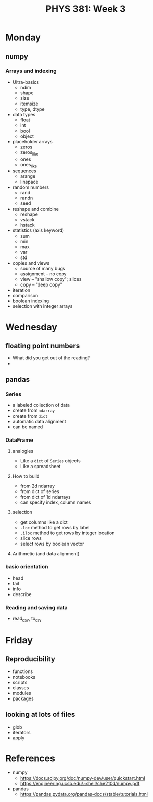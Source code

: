 #+TITLE: PHYS 381: Week 3
#+AUTHOR: 
#+DATE: 
#+LATEX_CLASS: tufte-handout
#+OPTIONS: toc:nil

* Monday
** numpy
*** Arrays and indexing
- Ultra-basics
  + ndim
  + shape
  + size
  + itemsize
  + type, dtype
- data types
  + float
  + int
  + bool
  + object
- placeholder arrays
  + zeros
  + zeros_like
  + ones
  + ones_like
- sequences
  + arange
  + linspace
- random numbers
  + rand
  + randn
  + seed
- reshape and combine
  + reshape
  + vstack
  + hstack
- statistics (axis keyword)
  + sum
  + min
  + max
  + var
  + std
- copies and views
  + source of many bugs
  + assignment -- no copy
  + view -- "shallow copy"; slices
  + copy -- "deep copy"
- iteration
- comparison
- boolean indexing
- selection with integer arrays

* Wednesday
** floating point numbers
- What did you get out of the reading?
- 
** pandas
*** Series
- a labeled collection of data
- create from =ndarray=
- create from =dict=
- automatic data alignment
- can be named

*** DataFrame
**** analogies
- Like a =dict= of =Series= objects
- Like a spreadsheet
**** How to build
- from 2d ndarray
- from dict of series
- from dict of 1d ndarrays
- can specify index, column names
**** selection
- get columns like a dict
- =.loc= method to get rows by label
- =.iloc= method to get rows by integer location
- slice rows
- select rows by boolean vector
**** Arithmetic (and data alignment)

*** basic orientation
- head
- tail
- info
- describe

*** Reading and saving data
- read_csv, to_csv

* Friday
** Reproducibility
- functions
- notebooks
- scripts
- classes
- modules
- packages

** looking at lots of files
- glob
- iterators
- apply

* References
+ numpy
  - https://docs.scipy.org/doc/numpy-dev/user/quickstart.html
  - https://engineering.ucsb.edu/~shell/che210d/numpy.pdf
+ pandas
  - https://pandas.pydata.org/pandas-docs/stable/tutorials.html
